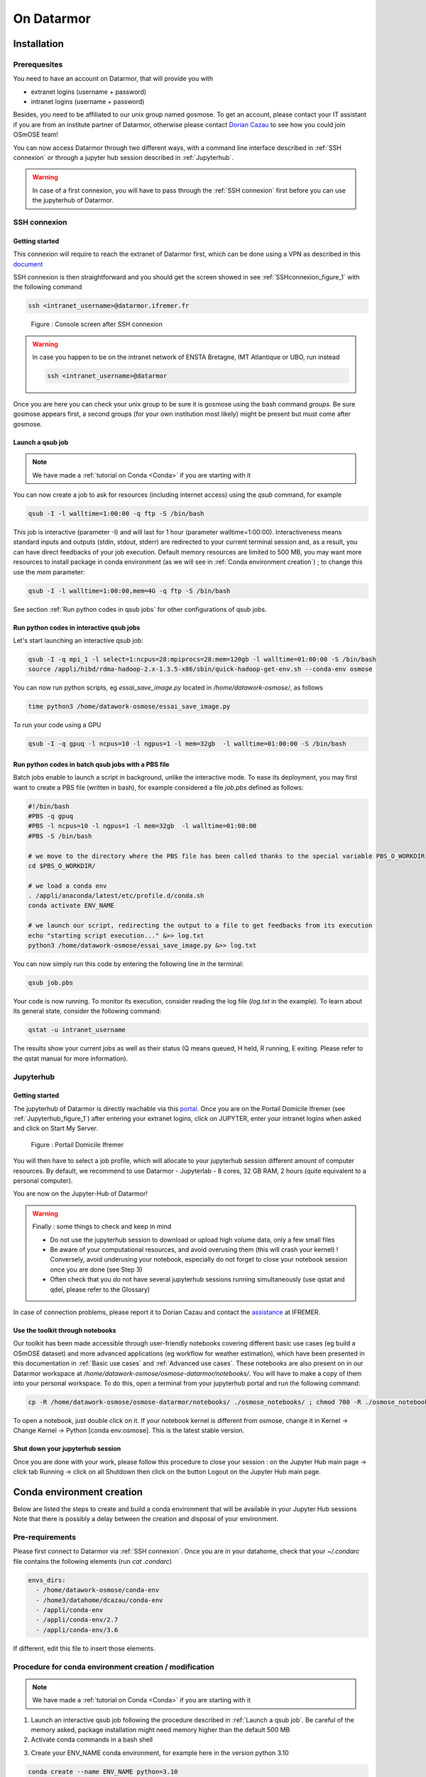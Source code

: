 =================
On Datarmor
=================



Installation
=================



Prerequesites
------------------


You need to have an account on Datarmor, that will provide you with 

- extranet logins (username + password) 
- intranet logins (username + password)

Besides, you need to be affiliated to our unix group named gosmose. To get an account, please contact your IT assistant if you are from an institute partner of Datarmor, otherwise please contact `Dorian Cazau <mailto:dorian.cazau@ensta-bretagne.fr>`__ to see how you could join OSmOSE team!

You can now access Datarmor through two different ways, with a command line interface described in :ref:`SSH connexion` or through a jupyter hub session described in :ref:`Jupyterhub`.

.. warning::

   In case of a first connexion, you will have to pass through the :ref:`SSH connexion` first before you can use the jupyterhub of Datarmor. 




SSH connexion
------------------


Getting started
~~~~~~~~~~~~~~~~~~~~~~~~~~~~~~~~~~~~~~

This connexion will require to reach the extranet of Datarmor first, which can be done using a VPN as described in this `document <./extranet_connection.pdf>`__ 

SSH connexion is then straightforward and you should get the screen showed in see :ref:`SSHconnexion_figure_1` with the following command

.. code:: bash
	
	ssh <intranet_username>@datarmor.ifremer.fr 

.. _SSHconnexion_figure_1:

.. figure:: ./figures/SSHconnexion_figure_1.png

	Figure : Console screen after SSH connexion


.. warning::

	In case you happen to be on the intranet network of ENSTA Bretagne, IMT Atlantique or UBO, run instead

	.. code:: bash
		
		ssh <intranet_username>@datarmor


Once you are here you can check your unix group to be sure it is gosmose using the bash command `groups`. Be sure gosmose appears first, a second groups (for your own institution most likely) might be present but must come after gosmose. 


Launch a qsub job
~~~~~~~~~~~~~~~~~~~

.. note::

	We have made a :ref:`tutorial on Conda <Conda>` if you are starting with it


You can now create a job to ask for resources (including internet access) using the `qsub` command, for example

.. code:: bash

	qsub -I -l walltime=1:00:00 -q ftp -S /bin/bash

This job is interactive (parameter -I) and will last for 1 hour (parameter walltime=1:00:00). Interactiveness means standard inputs and outputs (stdin, stdout, stderr) are redirected to your current terminal session and, as a result, you can have direct feedbacks of your job execution. Default memory resources are limited to 500 MB, you may want more resources to install package in conda environment (as we will see in :ref:`Conda environment creation`) ;  to change this use the `mem` parameter:


.. code:: bash

	qsub -I -l walltime=1:00:00,mem=4G -q ftp -S /bin/bash

See section :ref:`Run python codes in qsub jobs` for other configurations of qsub jobs.



Run python codes in interactive qsub jobs
~~~~~~~~~~~~~~~~~~~~~~~~~~~~~~~~~~~~~~~~

Let's start launching an interactive qsub job:

.. code:: bash

	qsub -I -q mpi_1 -l select=1:ncpus=28:mpiprocs=28:mem=120gb -l walltime=01:00:00 -S /bin/bash
	source /appli/hibd/rdma-hadoop-2.x-1.3.5-x86/sbin/quick-hadoop-get-env.sh --conda-env osmose


You can now run python scripts, eg `essai_save_image.py` located in `/home/datawork-osmose/`, as follows

.. code:: bash

	time python3 /home/datawork-osmose/essai_save_image.py

To run your code using a GPU 

.. code:: bash

	qsub -I -q gpuq -l ncpus=10 -l ngpus=1 -l mem=32gb  -l walltime=01:00:00 -S /bin/bash
	
	
	
Run python codes in batch qsub jobs with a PBS file
~~~~~~~~~~~~~~~~~~~~~~~~~~~~~~~~~~~~~~~~

Batch jobs enable to launch a script in background, unlike the interactive mode.
To ease its deployment, you may first want to create a PBS file (written in bash), for example considered a file `job.pbs` defined as follows:

.. code:: bash

	#!/bin/bash
	#PBS -q gpuq
	#PBS -l ncpus=10 -l ngpus=1 -l mem=32gb  -l walltime=01:00:00
	#PBS -S /bin/bash

	# we move to the directory where the PBS file has been called thanks to the special variable PBS_O_WORKDIR
	cd $PBS_O_WORKDIR/
	
	# we load a conda env
	. /appli/anaconda/latest/etc/profile.d/conda.sh 
	conda activate ENV_NAME
	
	# we launch our script, redirecting the output to a file to get feedbacks from its execution
	echo "starting script execution..." &>> log.txt
	python3 /home/datawork-osmose/essai_save_image.py &>> log.txt


You can now simply run this code by entering the following line in the terminal:

.. code:: bash

	qsub job.pbs

Your code is now running. To monitor its execution, consider reading the log file (`log.txt` in the example). To learn about its general state, consider the following command:


.. code:: bash

	qstat -u intranet_username

The results show your current jobs as well as their status (Q means queued, H held, R running, E exiting. Please refer to the qstat manual for more information).







Jupyterhub
------------


Getting started
~~~~~~~~~~~~~~~~~~~~~~~~~~~~~~~~~~~~~~

The jupyterhub of Datarmor is directly reachable via this `portal <https://domicile.ifremer.fr/dana-na/auth/url_default/welcome.cgi>`__. Once you are on the Portail Domicile Ifremer (see :ref:`Jupyterhub_figure_1`) after entering your extranet logins, click on JUPYTER, enter your intranet logins when asked and click on Start My Server. 

.. _Jupyterhub_figure_1:

.. figure:: ./figures/Jupyterhub_figure_1.png
	
	Figure : Portail Domicile Ifremer

You will then have to select a job profile, which will allocate to your jupyterhub session different amount of computer resources. By default, we recommend to use Datarmor - Jupyterlab - 8 cores, 32 GB RAM, 2 hours (quite equivalent to a personal computer). 

You are now on the Jupyter-Hub of Datarmor!

.. warning::

	Finally : some things to check and keep in mind

	-  Do not use the jupyterhub session to download or upload high volume data, only a few small files
	-  Be aware of your computational resources, and avoid overusing them (this will crash your kernel) ! Conversely, avoid underusing your notebook, especially do not forget to close your notebook session once you are done (see Step 3)
        -  Often check that you do not have several jupyterhub sessions running simultaneously (use qstat and qdel, please refer to the Glossary)


In case of connection problems, please report it to Dorian Cazau and contact the `assistance <mailto:assistance@ifremer.fr>`__ at IFREMER. 


Use the toolkit through notebooks
~~~~~~~~~~~~~~~~~~~~~~~~~~~~~~~~~~~~~~

Our toolkit has been made accessible through user-friendly notebooks covering different basic use cases (eg build a OSmOSE dataset) and more advanced applications (eg workflow for weather estimation), which have been presented in this documentation in :ref:`Basic use cases` and :ref:`Advanced use cases`. These notebooks are also present on in our Datarmor workspace at `/home/datawork-osmose/osmose-datarmor/notebooks/`. You will have to make a copy of them into your personal workspace. To do this, open a terminal from your jupyterhub portal and run the following command:

.. code:: bash

	cp -R /home/datawork-osmose/osmose-datarmor/notebooks/ ./osmose_notebooks/ ; chmod 700 -R ./osmose_notebooks/

To open a notebook, just double click on it. If your notebook kernel is different from osmose, change it in Kernel -> Change Kernel -> Python [conda env:osmose]. This is the latest stable version. 



Shut down your jupyterhub session
~~~~~~~~~~~~~~~~~~~~~~~~~~~~~~~~~~~~~~~~~~~~~~~~~~~~~~~

Once you are done with your work, please follow this procedure to close your session : on the Jupyter Hub main page -> click tab Running -> click on all Shutdown then click on the button Logout on the Jupyter Hub main page.


Conda environment creation 
===========================


Below are listed the steps to create and build a conda environment that will be available in your Jupyter Hub sessions Note that there is possibly a delay between the creation and disposal of your environment.

Pre-requirements
------------------------

Please first connect to Datarmor via :ref:`SSH connexion`. Once you are in your datahome, check that your `~/.condarc` file contains the following elements (run `cat .condarc`)

.. code:: bash

	envs_dirs:
	  - /home/datawork-osmose/conda-env
	  - /home3/datahome/dcazau/conda-env
	  - /appli/conda-env
	  - /appli/conda-env/2.7
	  - /appli/conda-env/3.6


If different, edit this file to insert those elements.


Procedure for conda environment creation / modification
------------------------------------------------------------

.. note::

	We have made a :ref:`tutorial on Conda <Conda>` if you are starting with it


1. Launch an interactive qsub job following the procedure described in :ref:`Launch a qsub job`. Be careful of the memory asked, package installation might need memory higher than the default 500 MB

2. Activate conda commands in a bash shell

.. code:: bash
	bash
	. /appli/anaconda/latest/etc/profile.d/conda.sh

3. Create your ENV_NAME conda environment, for example here in the version python 3.10 

.. code:: bash

	conda create --name ENV_NAME python=3.10

.. note::

	By default on Datarmor, this command will create an environment in your local home directory (of the form `/home3/datahome/dcazau/conda-env`), making it only usable by yourself. In case you would like a conda environment usable by the OSmOSE group, you will have to change your environment location by setting the parameter `-p`

	.. code:: bash

		conda create --p /home/datawork-osmose/conda-env/ENV_NAME python=3.10 

Note that this is mandatory in case you want to use your conda environment within pbs jobs, through the argument `env_name` of method `jb.build_job_file`. If you had already installed a conda environment in your datahome and you want to use it in the `datawork-osmose`, you can use the `clone` command as follows (for example here for the environment `osmose_stable_test`)

	.. code:: bash
		conda create --prefix=/home/datawork-osmose/conda-env/osmose_stable_test --clone /home3/datawork/dcazau/conda-env/osmose_stable_test


.. warning::

	Reported bug : changing python version will need to set the environment path with `-p`, otherwise it will be installed in `/dcazau/$Datarmor/...` 

4. Verify that your conda environment is present in the `conda-env` folder (in your datahome or your datawork directory) ; running the command `conda info --envs` should give you for example

.. code:: bash

	                      /home/datawork-osmose/conda-env/mmdetect
	                      /home/datawork-osmose/conda-env/osmose
	osmose_dev_dcazau    /home3/datawork/dcazau/conda-env/osmose_dev_dcazau

.. warning::
	
	Note that your new environment should also be present in ` .conda/environments.txt` ; if not add it manually in this file, making sure to end the **environment path without a `/`**


5. After activation of your environment, install the package `ipykernel` to be able to see your environment in the kernes available in jupyterhub

.. code:: bash

	conda install ipykernel


6. In case you created an environment in the `datawork-osmose`, do not forget to change its permissions so it can be read and executed by any member of OSmOSE

.. code:: bash

	chmod 700 -R /home/datawork-osmose/conda-env/ENV_NAME








Develop and contribute using github and poetry
===============================================


Although Datarmor should not be used as a development environment, step 4 from our github-based contribution workflow described in :ref:`Contribute` may include a few specific developments regarding features only available on Datarmor (typically everything related to distributed computing). The installation procedure described in :ref:`Installation with github and poetry` is still valid, just considered your Datarmor datahome as your local working directory ; just be cautious with the Conda environment creation on Datarmor, better you read :ref:`Procedure for conda environment creation / modification` if it is your first time.









